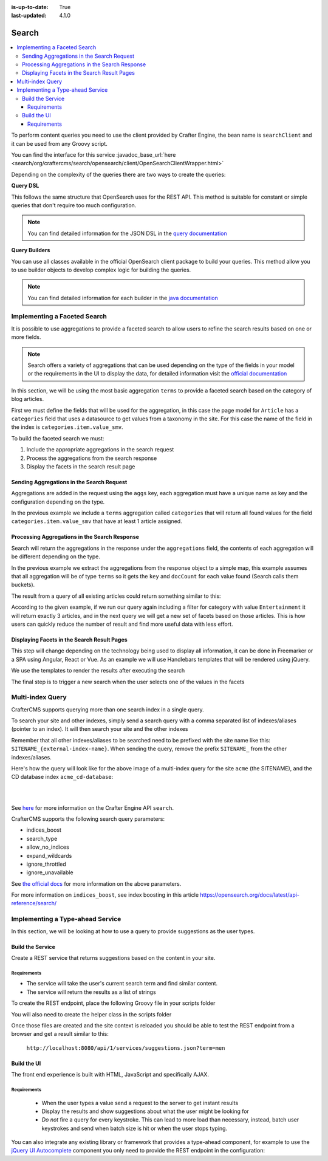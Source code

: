 :is-up-to-date: True
:last-updated: 4.1.0

.. index:: Search, Query, OpenSearch, GraphQL

.. _content-search:

======
Search
======
.. contents::
    :local:

To perform content queries you need to use the client provided by Crafter Engine, the bean name is
``searchClient`` and it can be used from any Groovy script.

You can find the interface for this service :javadoc_base_url:`here <search/org/craftercms/search/opensearch/client/OpenSearchClientWrapper.html>`

Depending on the complexity of the queries there are two ways to create the queries:

**Query DSL**

This follows the same structure that OpenSearch uses for the REST API. This method is suitable for constant or
simple queries that don't require too much configuration.

.. code-block:: groovy
  :linenos:
  :caption: Search query using the DSL

  // No imports are required for this method

  // Execute the query using inline builders
  def searchResponse = searchClient.search(r -> r
    .query(q -> q
      .bool(b -> b
        .should(s -> s
          .match(m -> m
            .field('content-type')
            .query(v -> v
              .stringValue('/component/article')
            )
          )
        )
        .should(s -> s
          .match(m -> m
            .field('author')
            .query(v -> v
              .stringValue('My User')
            )
          )
        )
      )
    )
  , Map)

  def itemsFound = searchResponse.hits().total().value()
  def items = searchResponse.hits().hits()

  return items

.. note::
  You can find detailed information for the JSON DSL in the
  `query documentation <https://opensearch.org/docs/latest/query-dsl/>`_


**Query Builders**

You can use all classes available in the official OpenSearch client package to build your queries. This method
allow you to use builder objects to develop complex logic for building the queries.

.. code-block:: groovy
  :linenos:
  :caption: Search query using builders

  // Import the required classes
  import org.opensearch.client.opensearch.core.SearchRequest

  def queryStatement = 'content-type:"/component/article" AND author:"My User"'

  // Use the appropriate builders according to your query
  def builder = new SearchRequest.Builder()
      .query(q -> q
        .queryString(s -> s
          .query(queryStatement)
        )
      )

  // Perform any additional changes to the builder, for example add pagination if required
  if (pagination) {
    builder
      .from(pagination.offset)
      .size(pagination.limit)
  }

  // Execute the query
  def searchResponse = searchClient.search(builder.build(), Map)

  def itemsFound = searchResponse.hits().total().value()
  def items = searchResponse.hits().hits()

  return items


.. note::
    You can find detailed information for each builder in the
    `java documentation <https://opensearch.org/docs/latest/clients/java/>`_

-----------------------------
Implementing a Faceted Search
-----------------------------
It is possible to use aggregations to provide a faceted search to allow users to refine the search
results based on one or more fields.

.. note::
    Search offers a variety of aggregations that can be used depending on the type of the fields in
    your model or the requirements in the UI to display the data, for detailed information visit the
    `official documentation <https://opensearch.org/docs/latest/aggregations/>`_

In this section, we will be using the most basic aggregation ``terms`` to provide a faceted search based on the
category of blog articles.

.. image:: /_static/images/developer/search/faceted-search.webp
    :width: 90 %
    :align: center

First we must define the fields that will be used for the aggregation, in this case the page model for ``Article`` has
a ``categories`` field that uses a datasource to get values from a taxonomy in the site. For this case the name of the
field in the index is ``categories.item.value_smv``.

.. image:: /_static/images/developer/search/model.webp
    :width: 75 %
    :align: center

.. image:: /_static/images/developer/search/datasource.webp
    :width: 75 %
    :align: center

To build the faceted search we must:

#. Include the appropriate aggregations in the search request
#. Process the aggregations from the search response
#. Display the facets in the search result page

^^^^^^^^^^^^^^^^^^^^^^^^^^^^^^^^^^^^^^^^^^
Sending Aggregations in the Search Request
^^^^^^^^^^^^^^^^^^^^^^^^^^^^^^^^^^^^^^^^^^
Aggregations are added in the request using the ``aggs`` key, each aggregation must have a unique name
as key and the configuration depending on the type.

.. code-block:: groovy
    :linenos:
    :caption: Search request with aggregations

    def result = searchClient.search(r -> r
      .query(q -> q
        .queryString(s -> s
          .query(q as String)
        )
      )
      .from(start)
      .size(rows)
      .aggregations('categories', a -> a
        .terms(t -> t
        .field(categories.item.value_smv)
        .minDocCount(1)
        )
      )
    , Map)

In the previous example we include a ``terms`` aggregation called ``categories`` that will return all found values for
the field ``categories.item.value_smv`` that have at least 1 article assigned.

^^^^^^^^^^^^^^^^^^^^^^^^^^^^^^^^^^^^^^^^^^^^^^
Processing Aggregations in the Search Response
^^^^^^^^^^^^^^^^^^^^^^^^^^^^^^^^^^^^^^^^^^^^^^
Search will return the aggregations in the response under the ``aggregations`` field, the contents of each
aggregation will be different depending on the type.

.. code-block:: groovy
    :linenos:
    :caption: Search response with aggregations

    def facets = [:]
    if(result.aggregations()) {
      result.aggregations().each { name, agg ->
        facets[name] = agg.sterms().buckets().array().collect{ [ value: it.key(), count: it.docCount() ] }
      }
    }

In the previous example we extract the aggregations from the response object to a simple map, this example assumes
that all aggregation will be of type ``terms`` so it gets the ``key`` and ``docCount`` for each value found
(Search calls them buckets).

The result from a query of all existing articles could return something similar to this:

.. code-block:: javascript
    :linenos:
    :caption: Search result with facets

    "facets":{
      "categories":[
        { "value":"Entertainment", "count":3 },
        { "value":"Health", "count":3 },
        { "value":"Style", "count":1 },
        { "value":"Technology", "count":1 }
      ]
    }

According to the given example, if we run our query again including a filter for category with value ``Entertainment``
it will return exactly 3 articles, and in the next query we will get a new set of facets based on those articles.
This is how users can quickly reduce the number of result and find more useful data with less effort.

^^^^^^^^^^^^^^^^^^^^^^^^^^^^^^^^^^^^^^^^^^^^
Displaying Facets in the Search Result Pages
^^^^^^^^^^^^^^^^^^^^^^^^^^^^^^^^^^^^^^^^^^^^
This step will change depending on the technology being used to display all information, it can be done in Freemarker
or a SPA using Angular, React or Vue. As an example we will use Handlebars templates that will be rendered using
jQuery.

.. code-block:: html
    :force:
    :linenos:
    :caption: Search result page templates

    <script id="search-facets-template" type="text/x-handlebars-template">
      {{#if facets}}
        <div class="row uniform">
          {{#each facets}}
            <div class="3u 6u(medium) 12u$(small)">
              <input type="checkbox" id="{{value}}" name="{{value}}" value="{{value}}">
              <label for="{{value}}">{{value}} ({{count}})</label>
            </div>
          {{/each}}
        </div>
      {{/if}}
    </script>

    <script id="search-results-template" type="text/x-handlebars-template">
    {{#each articles}}
      <div>
        <h4><a href="{{url}}">{{title}}</a></h4>
        {{#if highlight}}
          <p>{{{highlight}}}</p>
        {{/if}}
      </div>
      {{else}}
      <p>No results found</p>
    {{/each}}
    </script>

We use the templates to render the results after executing the search

.. code-block:: javascript
    :linenos:
    :caption: Search execution and rendering the results

    $.get("/api/search.json", params).done(function(data) {
      if (data == null) {
        data = {};
      }
      $('#search-facets').html(facetsTemplate({ facets: data.facets.categories }));
      $('#search-results').html(articlesTemplate(data));
    });

The final step is to trigger a new search when the user selects one of the values in the facets

.. code-block:: javascript
    :linenos:
    :caption: Triggering a new search using the facets

    $('#search-facets').on('click', 'input', function() {
    var categories = [];
    $('#search-facets input:checked').each(function() {
    categories.push($(this).val());
    });

    doSearch(queryParam, categories);
    });

.. _search-multi-index-query:

-----------------
Multi-index Query
-----------------
CrafterCMS supports querying more than one search index in a single query.

To search your site and other indexes, simply send a search query with a comma separated list of indexes/aliases (pointer to an index). It will then search your site and the other indexes

.. image:: /_static/images/search/craftercms-multi-index-query.svg
   :width: 80 %
   :align: center

Remember that all other indexes/aliases to be searched need to be prefixed with the site name like this: ``SITENAME_{external-index-name}``. When sending the query, remove the prefix ``SITENAME_`` from the other indexes/aliases.

Here's how the query will look like for the above image of a multi-index query for the site ``acme`` (the SITENAME), and the CD database index ``acme_cd-database``:

.. code-block:: groovy
    :linenos:
    :caption: *Search multiple indexes - Groovy example*

    def result = openSearch.search(new SearchRequest('cd-database').source(builder))

|

.. code-block:: bash
    :linenos:
    :caption: *Search multiple indexes - REST example*

    curl -s -X POST "localhost:8080/api/1/site/search/search?index=cd-database" -d '
    {
      "query" : {
        "match_all" : {}
      }
    }
    '

|

See `here <../../../_static/api/engine.html#tag/search/operation/search>`_ for more information on the Crafter Engine API ``search``.

CrafterCMS supports the following search query parameters:

* indices_boost
* search_type
* allow_no_indices
* expand_wildcards
* ignore_throttled
* ignore_unavailable

See `the official docs <https://opensearch.org/docs/latest/api-reference/search/>`__ for more information on the above parameters.

For more information on ``indices_boost``, see index boosting in this article `<https://opensearch.org/docs/latest/api-reference/search/>`__


---------------------------------
Implementing a Type-ahead Service
---------------------------------
In this section, we will be looking at how to use a query to provide suggestions as the user types.

.. image:: /_static/images/search/search-typeahead-box.webp
    :width: 50 %
    :align: center

.. image:: /_static/images/search/search-typeahead-suggestions.webp
    :width: 50 %
    :align: center

^^^^^^^^^^^^^^^^^
Build the Service
^^^^^^^^^^^^^^^^^
Create a REST service that returns suggestions based on the content in your site.

""""""""""""
Requirements
""""""""""""
- The service will take the user's current search term and find similar content.
- The service will return the results as a list of strings

To create the REST endpoint, place the following Groovy file in your scripts folder

.. code-block:: groovy
    :linenos:
    :caption: /scripts/rest/suggestions.get.groovy

    import org.craftercms.sites.editorial.SuggestionHelper

    // Obtain the text from the request parameters
    def term = params.term

    def helper = new SuggestionHelper(searchClient)

    // Execute the query and process the results
    return helper.getSuggestions(term)

You will also need to create the helper class in the scripts folder

.. code-block:: groovy
    :linenos:
    :caption: /scripts/classes/org/craftercms/sites/editorial/SuggestionHelper.groovy

    package org.craftercms.sites.editorial

    import org.opensearch.client.opensearch.core.SearchRequest
    import org.craftercms.search.opensearch.client.OpenSearchClientWrapper

    class SuggestionHelper {

        static final String DEFAULT_CONTENT_TYPE_QUERY = "content-type:\"/page/article\""
        static final String DEFAULT_SEARCH_FIELD = "subject_t"

        OpenSearchClientWrapper searchClient

        String contentTypeQuery = DEFAULT_CONTENT_TYPE_QUERY
        String searchField = DEFAULT_SEARCH_FIELD

        SuggestionHelper(searchClient) {
            this.searchClient = searchClient
        }

        def getSuggestions(String term) {
            def queryStr = "${contentTypeQuery} AND ${searchField}:*${term}*"
            def result = searchClient.search(SearchRequest.of(r -> r
                .query(q -> q
                    .queryString(s -> s
                        .query(queryStr)
                    )
                )
            ), Map)

		  return process(result)
	    }

    	def process(result) {
    		def processed = result.hits.hits*.getSourceAsMap().collect { doc ->
    			doc[searchField]
    		}
    		return processed
    	}
    }

Once those files are created and the site context is reloaded you should be able to test the
REST endpoint from a browser and get a result similar to this:

  ``http://localhost:8080/api/1/services/suggestions.json?term=men``

.. code-block:: json
    :linenos:

    [
        "Men Styles For Winter",
        "Women Styles for Winter",
        "Top Books For Young Women",
        "5 Popular Diets for Women"
    ]

^^^^^^^^^^^^
Build the UI
^^^^^^^^^^^^
The front end experience is built with HTML, JavaScript and specifically AJAX.

""""""""""""
Requirements
""""""""""""
  - When the user types a value send a request to the server to get instant results
  - Display the results and show suggestions about what the user might be looking for
  - *Do not* fire a query for every keystroke. This can lead to more load than necessary, instead,
    batch user keystrokes and send when batch size is hit or when the user stops typing.

You can also integrate any existing library or framework that provides a type-ahead component,
for example to use the `jQuery UI Autocomplete <http://jqueryui.com/autocomplete/>`_
component you only need to provide the REST endpoint in the configuration:

.. code-block:: javascript
  :linenos:

  $('#search').autocomplete({
    // Wait for at least this many characters to send the request
    minLength: 2,
    source: '/api/1/services/suggestions.json',
    // Once the user selects a suggestion from the list, redirect to the results page
    select: function(evt, ui) {
      window.location.replace("/search-results?q=" + ui.item.value);
    }
  });